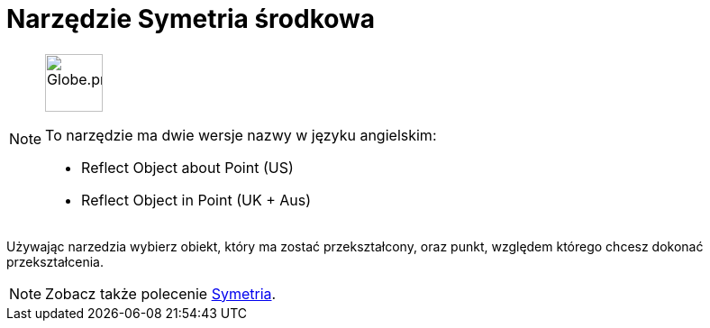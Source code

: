 = Narzędzie Symetria środkowa
:page-en: tools/Reflect_about_Point
ifdef::env-github[:imagesdir: /en/modules/ROOT/assets/images]

[NOTE]
====
image:64px-Globe.png[Globe.png,width=64,height=64,role=left]

To narzędzie ma dwie wersje nazwy w języku angielskim:

* Reflect Object about Point (US)
* Reflect Object in Point (UK + Aus)

====

Używając narzedzia wybierz obiekt, który ma zostać przekształcony, oraz punkt, względem którego chcesz dokonać przekształcenia.

[NOTE]
====

Zobacz także polecenie xref:/commands/Symetria.adoc[Symetria].

====
